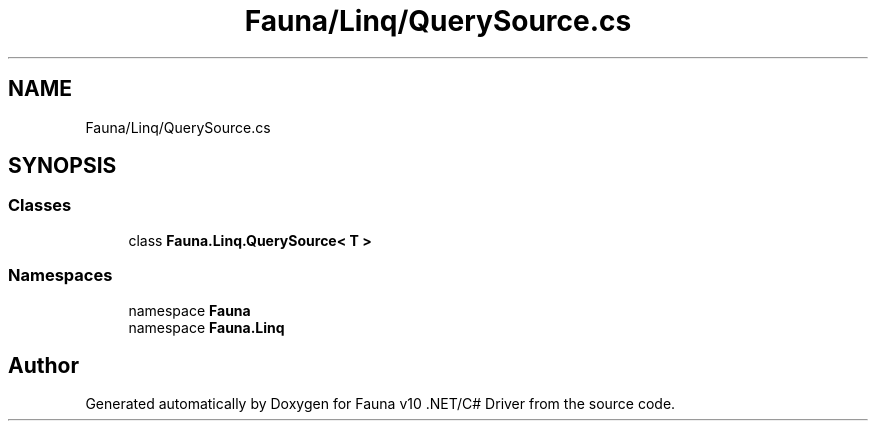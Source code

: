 .TH "Fauna/Linq/QuerySource.cs" 3 "Version 0.4.0-beta" "Fauna v10 .NET/C# Driver" \" -*- nroff -*-
.ad l
.nh
.SH NAME
Fauna/Linq/QuerySource.cs
.SH SYNOPSIS
.br
.PP
.SS "Classes"

.in +1c
.ti -1c
.RI "class \fBFauna\&.Linq\&.QuerySource< T >\fP"
.br
.in -1c
.SS "Namespaces"

.in +1c
.ti -1c
.RI "namespace \fBFauna\fP"
.br
.ti -1c
.RI "namespace \fBFauna\&.Linq\fP"
.br
.in -1c
.SH "Author"
.PP 
Generated automatically by Doxygen for Fauna v10 \&.NET/C# Driver from the source code\&.
